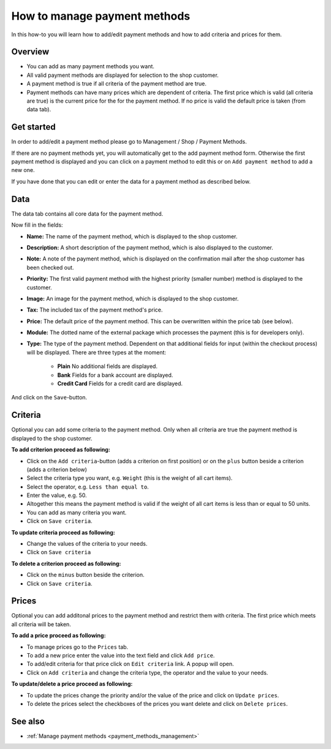 .. index:: Payment method

.. _payment_methods_howto:

=============================
How to manage payment methods
=============================

In this how-to you will learn how to add/edit payment methods and how to
add criteria and prices for them.

Overview
========

* You can add as many payment methods you want.

* All valid payment methods are displayed for selection to the shop customer.

* A payment method is true if all criteria of the payment method are true.

* Payment methods can have many prices which are dependent of criteria. The
  first price which is valid (all criteria are true) is the current price for
  the for the payment method. If no price is valid the default price is taken
  (from data tab).

Get started
===========

In order to add/edit a payment method please go to Management / Shop /
Payment Methods.

.. image:: /images/how_to_payment_manage.*

If there are no payment methods yet, you will automatically get to the add
payment method form. Otherwise the first payment method is displayed and
you can click on a payment method to edit this or on ``Add payment method``
to add a new one.

If you have done that you can edit or enter the data for a payment method as
described below.

Data
====

The data tab contains all core data for the payment method.

.. image:: /images/how_to_payment_data.*

Now fill in the fields:

* **Name:** The name of the payment method, which is displayed to the
  shop customer.

* **Description:** A short description of the payment method, which is also
  displayed to the customer.

* **Note:** A note of the payment method, which is displayed on the
  confirmation mail after the shop customer has been checked out.

* **Priority:** The first valid payment method with the highest priority
  (smaller number) method is displayed to the customer.

* **Image:** An image for the payment method, which is displayed to the
  shop customer.

* **Tax:** The included tax of the payment method's price.

* **Price:** The default price of the payment method. This can be
  overwritten within the price tab (see below).

* **Module:** The dotted name of the external package which processes the
  payment (this is for developers only).

* **Type:** The type of the payment method. Dependent on that additional
  fields for input (within the checkout process) will be displayed. There
  are three types at the moment:

    * **Plain**
      No additional fields are displayed.

    * **Bank**
      Fields for a bank account are displayed.

    * **Credit Card**
      Fields for a credit card are displayed.

And click on the ``Save``-button.

.. _how_to_payment_method_criteria:

Criteria
========

Optional you can add some criteria to the payment method. Only when all
criteria are true the payment method is displayed to the shop customer.

.. image:: /images/how_to_payment_criteria.*

**To add criterion proceed as following:**

* Click on the ``Add criteria``-button (adds a criterion on first position) or on the
  ``plus`` button beside a criterion (adds a criterion below)
* Select the criteria type you want, e.g. ``Weight`` (this is the weight of all cart items).
* Select the operator, e.g. ``Less than equal to``.
* Enter the value, e.g. 50.
* Altogether this means the payment method is valid if the weight of all
  cart items is less than or equal to 50 units.
* You can add as many criteria you want.
* Click on ``Save criteria``.

**To update criteria proceed as following:**

* Change the values of the criteria to your needs.
* Click on ``Save criteria``

**To delete a criterion proceed as following:**

* Click on the ``minus`` button beside the criterion.
* Click on ``Save criteria``.

.. _how_to_payment_method_prices:

Prices
======

Optional you can add additonal prices to the payment method and restrict them
with criteria. The first price which meets all criteria will be taken.

.. image:: /images/how_to_payment_prices.*

**To add a price proceed as following:**

* To manage prices go to the ``Prices`` tab.
* To add a new price enter the value into the text field and click ``Add price``.
* To add/edit criteria for that price click on ``Edit criteria`` link. A popup will open.
* Click on ``Add criteria`` and change the criteria type, the operator and
  the value to your needs.

**To update/delete a price proceed as following:**

* To update the prices change the priority and/or the value of the price and click on ``Update prices``.
* To delete the prices select the checkboxes of the prices you want delete and click on ``Delete prices``.

See also
========

* :ref:`Manage payment methods <payment_methods_management>`

